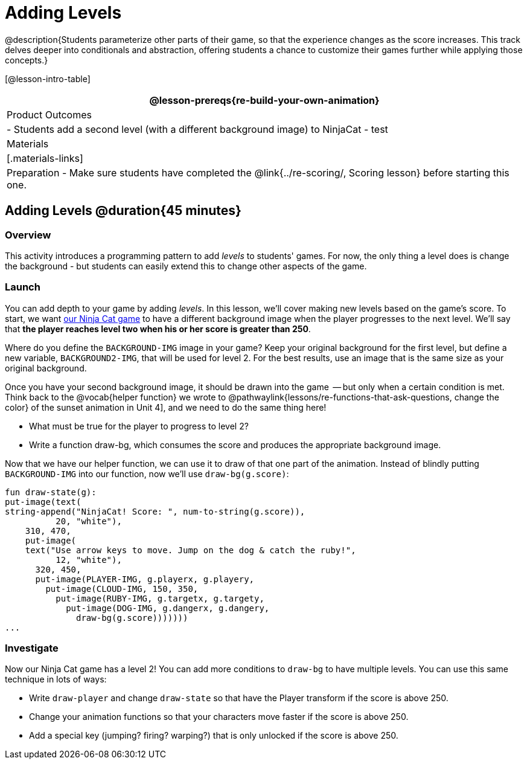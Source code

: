 = Adding Levels

@description{Students parameterize other parts of their
game, so that the experience changes as the score increases. This
track delves deeper into conditionals and abstraction, offering
students a chance to customize their games further while applying
those concepts.}


[@lesson-intro-table]
|===
@lesson-prereqs{re-build-your-own-animation}

| Product Outcomes
|
- Students add a second level (with a different background image) to NinjaCat
- test

| Materials
|[.materials-links]

| Preparation
- Make sure students have completed the @link{../re-scoring/, Scoring lesson} before starting this one.

|===

== Adding Levels @duration{45 minutes}

=== Overview
This activity introduces a programming pattern to add _levels_ to students' games. For now, the only thing a level does is change the background - but students can easily extend this to change other aspects of the game.

=== Launch
You can add depth to your game by adding _levels_. In this lesson, we’ll cover making new levels based on the game’s score. To start, we want https://code.pyret.org/editor#share=0B9rKDmABYlJVVkpkTmEyd1ZTaE0[our Ninja Cat game] to have a different background image when the player progresses to the next level. We’ll say that *the player reaches level two when his or her score is greater than 250*.

[.lesson-instruction]
Where do you define the `BACKGROUND-IMG` image in your game? Keep your original background for the first level, but define a new variable, `BACKGROUND2-IMG`, that will be used for level 2. For the best results, use an image that is the same size as your original background.

Once you have your second background image, it should be drawn into the game  -- but only when a certain condition is met. Think back to the @vocab{helper function} we wrote to @pathwaylink{lessons/re-functions-that-ask-questions, change the color} of the sunset animation in Unit 4], and we need to do the same thing here!

[.lesson-instruction]
--
- What must be true for the player to progress to level 2?
- Write a function draw-bg, which consumes the score and produces the appropriate background image.
--

Now that we have our helper function, we can use it to draw of that one part of the animation. Instead of blindly putting `BACKGROUND-IMG` into our function, now we’ll use `draw-bg(g.score)`:

----
fun draw-state(g):
put-image(text(
string-append("NinjaCat! Score: ", num-to-string(g.score)),
          20, "white"),
    310, 470,
    put-image(
    text("Use arrow keys to move. Jump on the dog & catch the ruby!",
          12, "white"),
      320, 450,
      put-image(PLAYER-IMG, g.playerx, g.playery,
        put-image(CLOUD-IMG, 150, 350,
          put-image(RUBY-IMG, g.targetx, g.targety,
            put-image(DOG-IMG, g.dangerx, g.dangery,
              draw-bg(g.score)))))))
...
----

=== Investigate
Now our Ninja Cat game has a level 2! You can add more conditions to `draw-bg` to have multiple levels. You can use this same technique in lots of ways:

[.lesson-instruction]
--
- Write `draw-player` and change `draw-state` so that have the Player transform if the score is above 250.
- Change your animation functions so that your characters move faster if the score is above 250.
- Add a special key (jumping? firing? warping?) that is only unlocked if the score is above 250.
--

